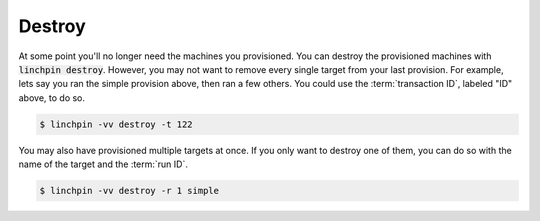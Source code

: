 .. This is the template for the destroy section of a provider tutorial
.. In the majority of cases, this file can be included directly.  If non-provider-specific changes must be
.. made, make them here instead of modifying the provider you're working on

Destroy
-------

At some point you'll no longer need the machines you provisioned.  You can destroy the provisioned machines with :code:`linchpin destroy`.  However, you may not want to remove every single target from your last provision.  For example, lets say you ran the simple provision above, then ran a few others.  You could use the :term:`transaction ID`, labeled "ID" above, to do so.

.. code:: bash

	$ linchpin -vv destroy -t 122

You may also have provisioned multiple targets at once.  If you only want to destroy one of them, you can do so with the name of the target and the :term:`run ID`.

.. code:: bash

	$ linchpin -vv destroy -r 1 simple
